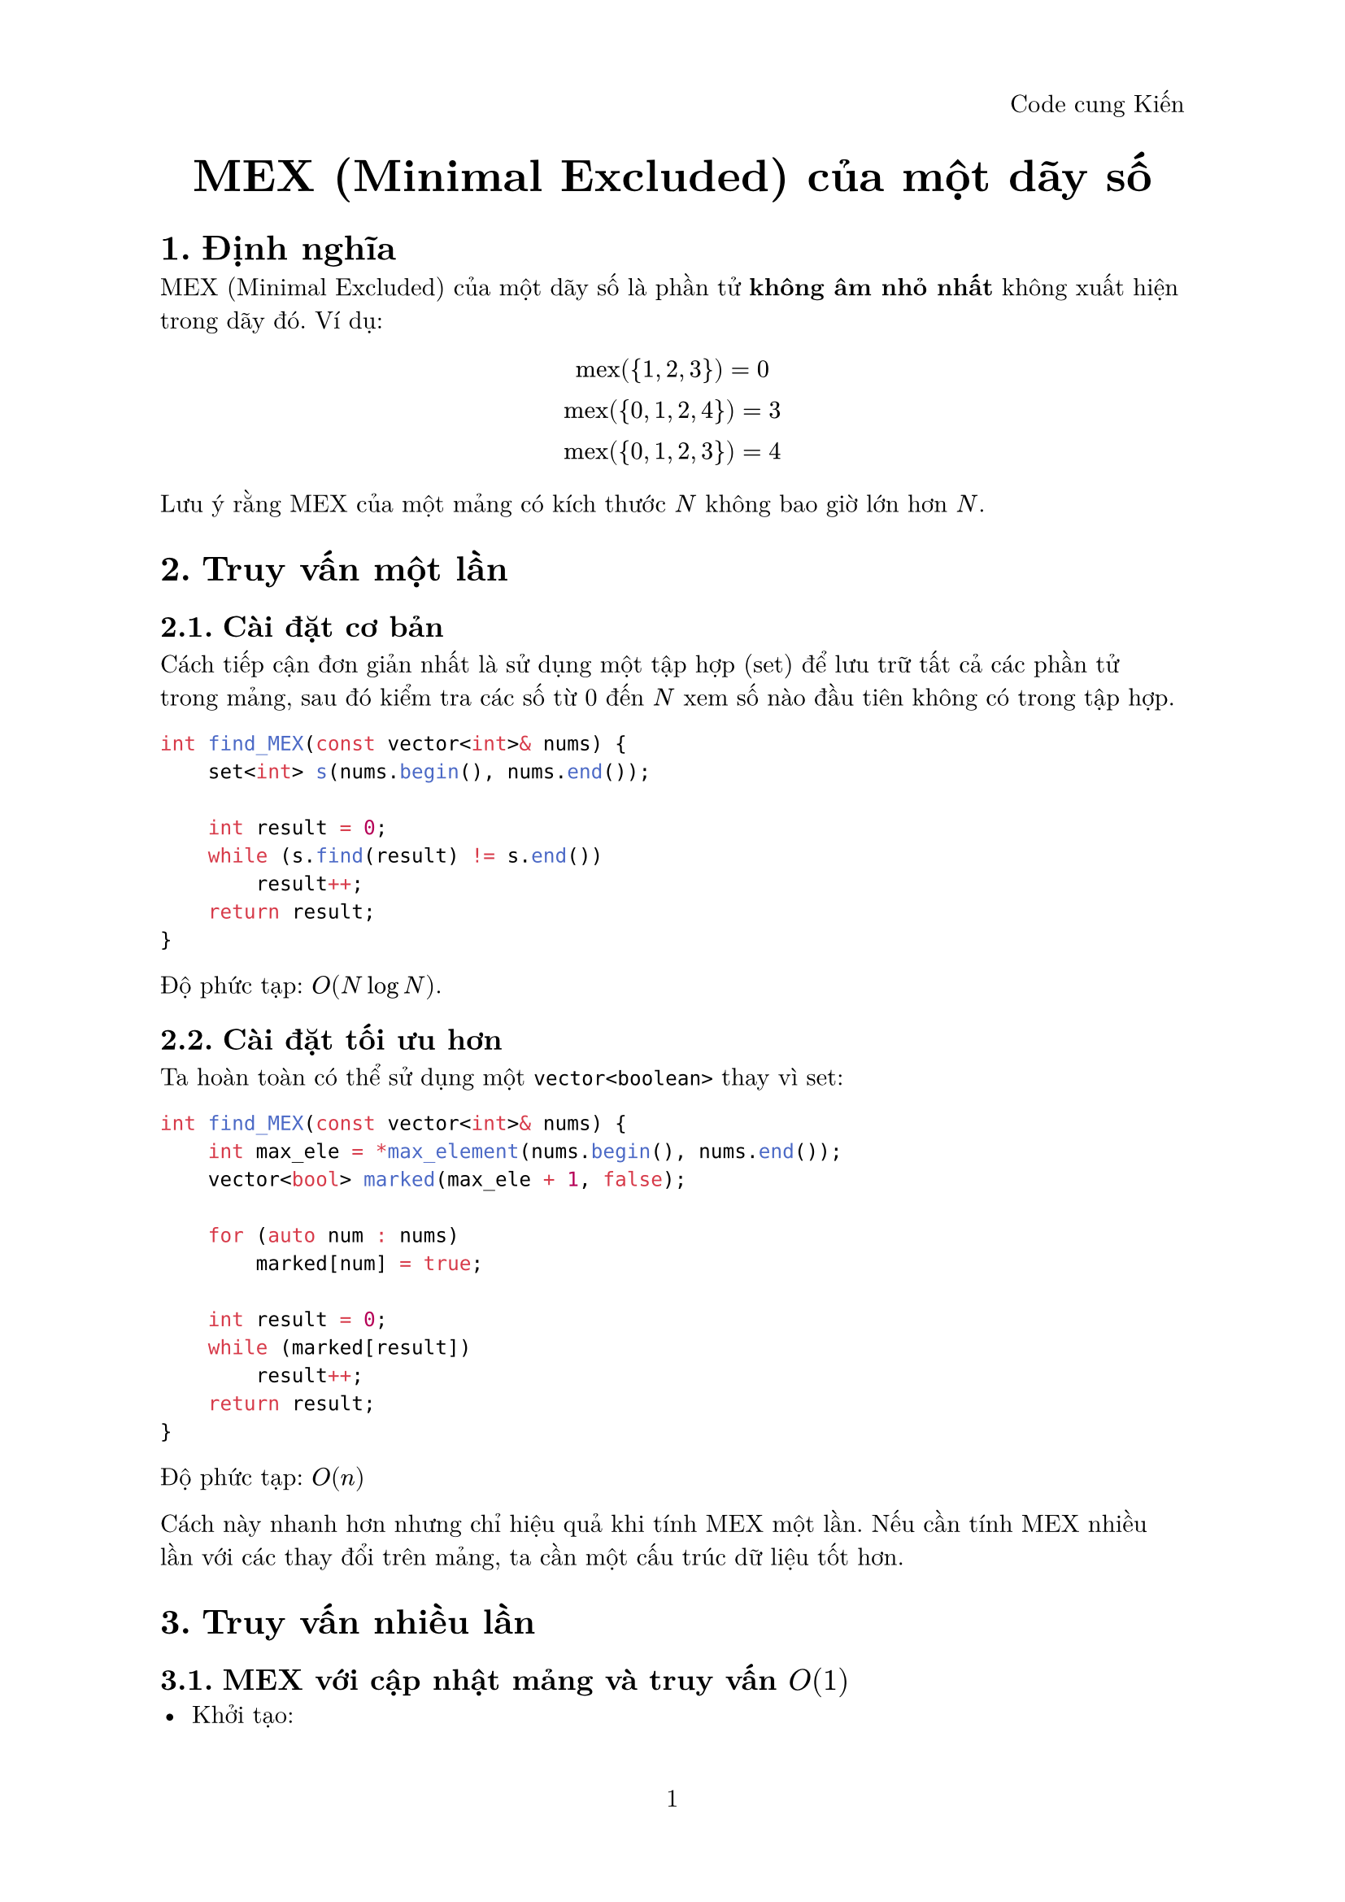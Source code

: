 #set document(title: "MEX (Minimal Excluded) của một dãy số")
#set heading(numbering: "1.")
#set page(
  numbering: "1",
  header: align(right, [Code cung Kiến])
)
#set text(font: "New Computer Modern", size: 11pt)

#align(center)[
  #text(size: 20pt, weight: "bold")[
    MEX (Minimal Excluded) của một dãy số
  ]
]

= Định nghĩa

MEX (Minimal Excluded) của một dãy số là phần tử *không âm nhỏ nhất* không xuất hiện trong dãy đó. Ví dụ:

$ "mex"({1, 2, 3}) = 0 \
"mex"({0, 1, 2, 4}) = 3 \
"mex"({0, 1, 2, 3}) = 4 $

Lưu ý rằng MEX của một mảng có kích thước $N$ không bao giờ lớn hơn $N$.

= Truy vấn một lần
== Cài đặt cơ bản

Cách tiếp cận đơn giản nhất là sử dụng một tập hợp (set) để lưu trữ tất cả các phần tử trong mảng, sau đó kiểm tra các số từ 0 đến $N$ xem số nào đầu tiên không có trong tập hợp.

```cpp
int find_MEX(const vector<int>& nums) {
    set<int> s(nums.begin(), nums.end());

    int result = 0;
    while (s.find(result) != s.end())
        result++;
    return result;
}```
Độ phức tạp: $O(N log N)$.

== Cài đặt tối ưu hơn
Ta hoàn toàn có thể sử dụng một ```cpp vector<boolean>``` thay vì set:
```cpp
int find_MEX(const vector<int>& nums) {
    int max_ele = *max_element(nums.begin(), nums.end());
    vector<bool> marked(max_ele + 1, false);
    
    for (auto num : nums)
        marked[num] = true;

    int result = 0;
    while (marked[result])
        result++;
    return result;
}```

Độ phức tạp: $O(n)$

Cách này nhanh hơn nhưng chỉ hiệu quả khi tính MEX một lần. Nếu cần tính MEX nhiều lần với các thay đổi trên mảng, ta cần một cấu trúc dữ liệu tốt hơn.

= Truy vấn nhiều lần
== MEX với cập nhật mảng và truy vấn $O(1)$
- Khởi tạo:
  - Sử dụng cấu trúc dữ liệu set để xác định các giá trị bị mất và map để xác định tần số xuất hiện.
  - Thêm vào set các giá trị từ $1$ đến $n$ sau đó duyệt các phần tử trong mảng và xóa các phần tử có giá trị tương ứng trong set. Khi đó giá trị MEX lúc nào cũng là giá trị đầu tiên của set.
- Cập nhật:
  - Thực hiện update đơn giản như đoạn code phía dưới với độ phức tạp $O(log n)$.
- Truy vấn:
  - Đơn giản lúc nào cũng là giá trị đầu tiên của set.
```cpp
class Mex {
private:
    map<int, int> frequency;
    set<int> missing_numbers;
    vector<int> A;

public:
    Mex(const vector<int>& A) : A(A) {
        for (int i = 0; i <= A.size(); i++)
            missing_numbers.insert(i);

        for (int x : A) {
            ++frequency[x];
            missing_numbers.erase(x);
        }
    }

    int mex() {
        return *missing_numbers.begin();
    }

    void update(int idx, int value) {
        if (--frequency[A[idx]] == 0)
            missing_numbers.insert(A[idx]);
        A[idx] = value;
        ++frequency[value];
        missing_numbers.erase(value);
    }
};```

Cấu trúc này có độ phức tạp:
- Khởi tạo: $O(N log N)$
- Truy vấn: $O(1)$
- Cập nhật: $O(log N)$

// == Tính MEX trong một đoạn [l, r] 
